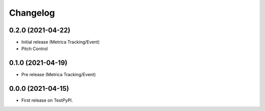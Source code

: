 
Changelog
=========

0.2.0 (2021-04-22)
------------------

* Initial release (Metrica Tracking/Event)
* Pitch Control

0.1.0 (2021-04-19)
------------------

* Pre release (Metrica Tracking/Event)

0.0.0 (2021-04-15)
------------------

* First release on TestPyPI.

